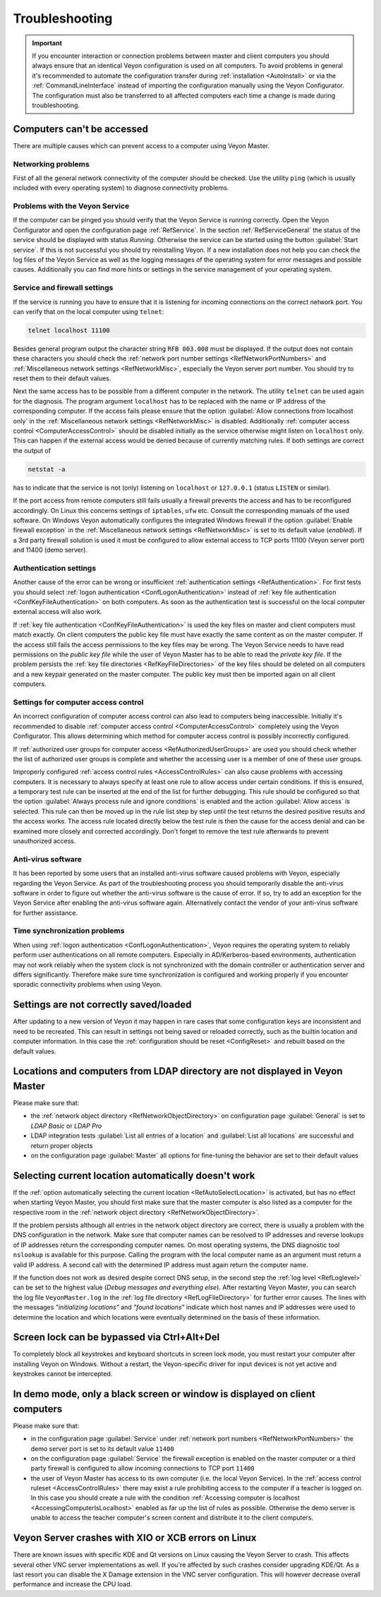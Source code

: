 .. index:: Troubleshooting, Debugging, Error analysis, Error correction

.. _Troubleshooting:

Troubleshooting
===============

.. important:: If you encounter interaction or connection problems between master and client computers you should always ensure that an identical Veyon configuration is used on all computers. To avoid problems in general it's recommended to automate the configuration transfer during :ref:`installation <AutoInstall>` or via the :ref:`CommandLineInterface` instead of importing the configuration manually using the Veyon Configurator. The configuration must also be transferred to all affected computers each time a change is made during troubleshooting.

Computers can't be accessed
---------------------------

There are multiple causes which can prevent access to a computer using Veyon Master.

Networking problems
+++++++++++++++++++

.. index:: Connectivity problems

First of all the general network connectivity of the computer should be checked. Use the utility ``ping`` (which is usually included with every operating system) to diagnose connectivity problems.

Problems with the Veyon Service
+++++++++++++++++++++++++++++++

If the computer can be pinged you should verify that the Veyon Service is running correctly. Open the Veyon Configurator and open the configuration page :ref:`RefService`. In the section :ref:`RefServiceGeneral` the status of the service should be displayed with status *Running*. Otherwise the service can be started using the button :guilabel:`Start service`. If this is not successful you should try reinstalling Veyon. If a new installation does not help you can check the log files of the Veyon Service as well as the logging messages of the operating system for error messages and possible causes. Additionally you can find more hints or settings in the service management of your operating system.

.. index:: telnet, netstat

Service and firewall settings
+++++++++++++++++++++++++++++

If the service is running you have to ensure that it is listening for incoming connections on the correct network port. You can verify that on the local computer using ``telnet``:

.. code-block:: none

    telnet localhost 11100

Besides general program output the character string ``RFB 003.008`` must be displayed. If the output does not contain these characters you should check the :ref:`network port number settings <RefNetworkPortNumbers>` and :ref:`Miscellaneous network settings <RefNetworkMisc>`, especially the Veyon server port number. You should try to reset them to their default values.

Next the same access has to be possible from a different computer in the network. The utility ``telnet`` can be used again for the diagnosis. The program argument ``localhost`` has to be replaced with the name or IP address of the corresponding computer. If the access fails please ensure that the option :guilabel:`Allow connections from localhost only` in the :ref:`Miscellaneous network settings <RefNetworkMisc>` is disabled. Additionally :ref:`computer access control <ComputerAccessControl>` should be disabled initially as the service otherwise might listen on ``localhost`` only. This can happen if the external access would be denied because of currently matching rules. If both settings are correct the output of

.. code-block:: none

    netstat -a

has to indicate that the service is not (only) listening on ``localhost`` or ``127.0.0.1`` (status ``LISTEN`` or similar).

If the port access from remote computers still fails usually a firewall prevents the access and has to be reconfigured accordingly. On Linux this concerns settings of ``iptables``, ``ufw`` etc. Consult the corresponding manuals of the used software. On Windows Veyon automatically configures the integrated Windows firewall if the option :guilabel:`Enable firewall exception` in the :ref:`Miscellaneous network settings <RefNetworkMisc>` is set to its default value (*enabled*). If a 3rd party firewall solution is used it must be configured to allow external access to TCP ports 11100 (Veyon server port) and 11400 (demo server).

Authentication settings
+++++++++++++++++++++++

Another cause of the error can be wrong or insufficient :ref:`authentication settings <RefAuthentication>`. For first tests you should select :ref:`logon authentication <ConfLogonAuthentication>` instead of :ref:`key file authentication <ConfKeyFileAuthentication>` on both computers. As soon as the authentication test is successful on the local computer external access will also work.

If :ref:`key file authentication <ConfKeyFileAuthentication>` is used the key files on master and client computers must match exactly. On client computers the public key file must have exactly the same content as on the master computer. If the access still fails the access permissions to the key files may be wrong. The Veyon Service needs to have read permissions on the *public key file* while the user of Veyon Master has to be able to read the *private key file*. If the problem persists the :ref:`key file directories <RefKeyFileDirectories>` of the key files should be deleted on all computers and a new keypair generated on the master computer. The public key must then be imported again on all client computers.

Settings for computer access control
++++++++++++++++++++++++++++++++++++

An incorrect configuration of computer access control can also lead to computers being inaccessible. Initially it's recommended to disable :ref:`computer access control <ComputerAccessControl>` completely using the Veyon Configurator. This allows determining which method for computer access control is possibly incorrectly configured.

If :ref:`authorized user groups for computer access <RefAuthorizedUserGroups>` are used you should check whether the list of authorized user groups is complete and whether the accessing user is a member of one of these user groups.

Improperly configured :ref:`access control rules <AccessControlRules>` can also cause problems with accessing computers. It is necessary to always specify at least one rule to allow access under certain conditions. If this is ensured, a temporary test rule can be inserted at the end of the list for further debugging. This rule should be configured so that the option :guilabel:`Always process rule and ignore conditions` is enabled and the action :guilabel:`Allow access` is selected. This rule can then be moved up in the rule list step by step until the test returns the desired positive results and the access works. The access rule located directly below the test rule is then the cause for the access denial and can be examined more closely and corrected accordingly. Don't forget to remove the test rule afterwards to prevent unauthorized access.

Anti-virus software
+++++++++++++++++++

It has been reported by some users that an installed anti-virus software caused problems with Veyon, especially regarding the Veyon Service. As part of the troubleshooting process you should temporarily disable the anti-virus software in order to figure out whether the anti-virus software is the cause of error. If so, try to add an exception for the Veyon Service after enabling the anti-virus software again. Alternatively contact the vendor of your anti-virus software for further assistance.

Time synchronization problems
+++++++++++++++++++++++++++++

When using :ref:`logon authentication <ConfLogonAuthentication>`, Veyon requires the operating system to reliably perform user authentications on all remote computers. Especially in AD/Kerberos-based environments, authentication may not work reliably when the system clock is not synchronized with the domain controller or authentication server and differs significantly. Therefore make sure time synchronization is configured and working properly if you encounter sporadic connectivity problems when using Veyon.

Settings are not correctly saved/loaded
---------------------------------------

After updating to a new version of Veyon it may happen in rare cases that some configuration keys are inconsistent and need to be recreated. This can result in settings not being saved or reloaded correctly, such as the builtin location and computer information. In this case the :ref:`configuration should be reset <ConfigReset>` and rebuilt based on the default values.

Locations and computers from LDAP directory are not displayed in Veyon Master
-----------------------------------------------------------------------------

Please make sure that:

* the :ref:`network object directory <RefNetworkObjectDirectory>` on configuration page :guilabel:`General` is set to *LDAP Basic* or *LDAP Pro*
* LDAP integration tests :guilabel:`List all entries of a location` and :guilabel:`List all locations` are successful and return proper objects
* on the configuration page :guilabel:`Master` all options for fine-tuning the behavior are set to their default values


Selecting current location automatically doesn't work
-----------------------------------------------------

If the :ref:`option automatically selecting the current location <RefAutoSelectLocation>` is activated, but has no effect when starting Veyon Master, you should first make sure that the master computer is also listed as a computer for the respective room in the :ref:`network object directory <RefNetworkObjectDirectory>`.

If the problem persists although all entries in the network object directory are correct, there is usually a problem with the DNS configuration in the network. Make sure that computer names can be resolved to IP addresses and reverse lookups of IP addresses return the corresponding computer names. On most operating systems, the DNS diagnostic tool ``nslookup`` is available for this purpose. Calling the program with the local computer name as an argument must return a valid IP address. A second call with the determined IP address must again return the computer name.

If the function does not work as desired despite correct DNS setup, in the second step the :ref:`log level <RefLoglevel>` can be set to the highest value (*Debug messages and everything else*). After restarting Veyon Master, you can search the log file ``VeyonMaster.log`` in the :ref:`log file directory <RefLogFileDirectory>` for further error causes. The lines with the messages *"initializing locations"* and *"found locations"* indicate which host names and IP addresses were used to determine the location and which locations were eventually determined on the basis of these information.

.. index:: Ctrl+Alt+Del

Screen lock can be bypassed via Ctrl+Alt+Del
--------------------------------------------

To completely block all keystrokes and keyboard shortcuts in screen lock mode, you must restart your computer after installing Veyon on Windows. Without a restart, the Veyon-specific driver for input devices is not yet active and keystrokes cannot be intercepted.

In demo mode, only a black screen or window is displayed on client computers
----------------------------------------------------------------------------

Please make sure that:

* in the configuration page :guilabel:`Service` under :ref:`network port numbers <RefNetworkPortNumbers>` the demo server port is set to its default value ``11400``
* on the configuration page :guilabel:`Service` the firewall exception is enabled on the master computer or a third party firewall is configured to allow incoming connections to TCP port ``11400``
* the user of Veyon Master has access to its own computer (i.e. the local Veyon Service). In the :ref:`access control ruleset <AccessControlRules>` there may exist a rule prohibiting access to the computer if a teacher is logged on. In this case you should create a rule with the condition :ref:`Accessing computer is localhost <AccessingComputerIsLocalhost>` enabled as far up the list of rules as possible. Otherwise the demo server is unable to access the teacher computer's screen content and distribute it to the client computers.

Veyon Server crashes with XIO or XCB errors on Linux
----------------------------------------------------

There are known issues with specific KDE and Qt versions on Linux causing the Veyon Server to crash. This affects several other VNC server implementations as well. If you're affected by such crashes consider upgrading KDE/Qt. As a last resort you can disable the X Damage extension in the VNC server configuration. This will however decrease overall performance and increase the CPU load.
